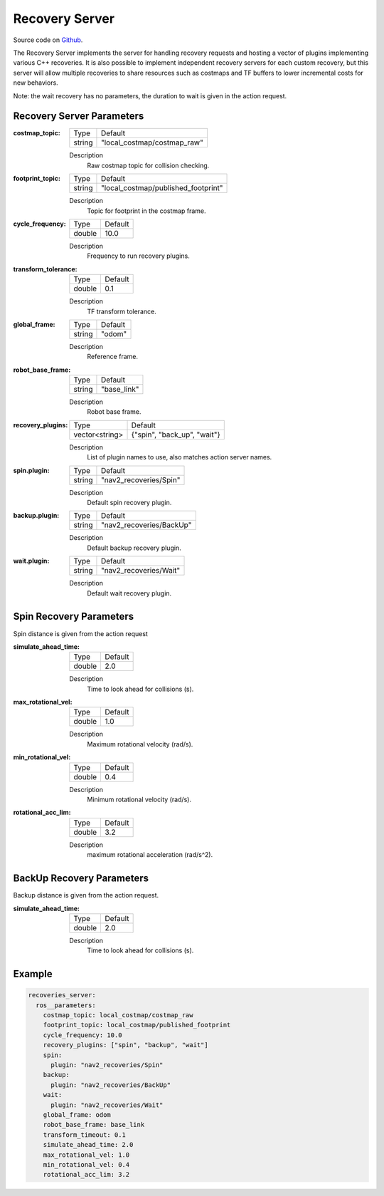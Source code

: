 .. _configuring_recovery_server:

Recovery Server
###############

Source code on Github_.

.. _Github: https://github.com/ros-planning/navigation2/tree/master/nav2_recoveries

The Recovery Server implements the server for handling recovery requests and hosting a vector of plugins implementing various C++ recoveries.
It is also possible to implement independent recovery servers for each custom recovery, but this server will allow multiple recoveries to share resources such as costmaps and TF buffers to lower incremental costs for new behaviors.

Note: the wait recovery has no parameters, the duration to wait is given in the action request.

Recovery Server Parameters
**************************

:costmap_topic:

  ============== ===========================
  Type           Default                    
  -------------- ---------------------------
  string         "local_costmap/costmap_raw"   
  ============== ===========================

  Description
    Raw costmap topic for collision checking.

:footprint_topic:

  ============== ===================================
  Type           Default                                               
  -------------- -----------------------------------
  string         "local_costmap/published_footprint"            
  ============== ===================================

  Description
    Topic for footprint in the costmap frame.

:cycle_frequency:

  ============== =============================
  Type           Default                                               
  -------------- -----------------------------
  double         10.0 
  ============== =============================

  Description
    Frequency to run recovery plugins.

:transform_tolerance:

  ============== =============================
  Type           Default                                               
  -------------- -----------------------------
  double         0.1 
  ============== =============================

  Description
    TF transform tolerance.

:global_frame:

  ============== =============================
  Type           Default                                               
  -------------- -----------------------------
  string         "odom" 
  ============== =============================

  Description
    Reference frame.

:robot_base_frame:

  ============== =============================
  Type           Default                                               
  -------------- -----------------------------
  string         "base_link" 
  ============== =============================

  Description
    Robot base frame.

:recovery_plugins:

  ============== =============================
  Type           Default                                               
  -------------- -----------------------------
  vector<string> {"spin", "back_up", "wait"}
  ============== =============================

  Description
    List of plugin names to use, also matches action server names.

:spin.plugin:

  ============== =============================
  Type           Default
  -------------- -----------------------------
  string         "nav2_recoveries/Spin"
  ============== =============================

  Description
    Default spin recovery plugin.

:backup.plugin:

  ============== =============================
  Type           Default
  -------------- -----------------------------
  string         "nav2_recoveries/BackUp"
  ============== =============================

  Description
    Default backup recovery plugin.

:wait.plugin:

  ============== =============================
  Type           Default
  -------------- -----------------------------
  string         "nav2_recoveries/Wait"
  ============== =============================

  Description
    Default wait recovery plugin.

Spin Recovery Parameters
************************

Spin distance is given from the action request

:simulate_ahead_time:

  ============== =============================
  Type           Default                                               
  -------------- -----------------------------
  double         2.0            
  ============== =============================

  Description
    Time to look ahead for collisions (s).

:max_rotational_vel:

  ============== =============================
  Type           Default                                               
  -------------- -----------------------------
  double         1.0            
  ============== =============================

  Description
    Maximum rotational velocity (rad/s).

:min_rotational_vel:

  ============== =============================
  Type           Default                                               
  -------------- -----------------------------
  double         0.4            
  ============== =============================

  Description
    Minimum rotational velocity (rad/s).

:rotational_acc_lim:

  ============== =============================
  Type           Default                                               
  -------------- -----------------------------
  double         3.2            
  ============== =============================

  Description
    maximum rotational acceleration (rad/s^2).

BackUp Recovery Parameters
**************************

Backup distance is given from the action request.

:simulate_ahead_time:

  ============== =============================
  Type           Default                                               
  -------------- -----------------------------
  double         2.0            
  ============== =============================

  Description
    Time to look ahead for collisions (s).

Example
*******
.. code-block:: yaml

    recoveries_server:
      ros__parameters:
        costmap_topic: local_costmap/costmap_raw
        footprint_topic: local_costmap/published_footprint
        cycle_frequency: 10.0
        recovery_plugins: ["spin", "backup", "wait"]
        spin:
          plugin: "nav2_recoveries/Spin"
        backup:
          plugin: "nav2_recoveries/BackUp"
        wait:
          plugin: "nav2_recoveries/Wait"
        global_frame: odom
        robot_base_frame: base_link
        transform_timeout: 0.1
        simulate_ahead_time: 2.0
        max_rotational_vel: 1.0
        min_rotational_vel: 0.4
        rotational_acc_lim: 3.2
